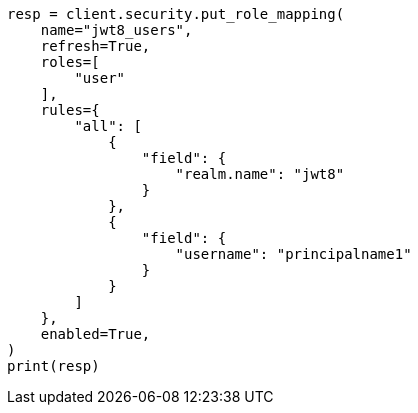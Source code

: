 // This file is autogenerated, DO NOT EDIT
// security/authentication/jwt-realm.asciidoc:686

[source, python]
----
resp = client.security.put_role_mapping(
    name="jwt8_users",
    refresh=True,
    roles=[
        "user"
    ],
    rules={
        "all": [
            {
                "field": {
                    "realm.name": "jwt8"
                }
            },
            {
                "field": {
                    "username": "principalname1"
                }
            }
        ]
    },
    enabled=True,
)
print(resp)
----
